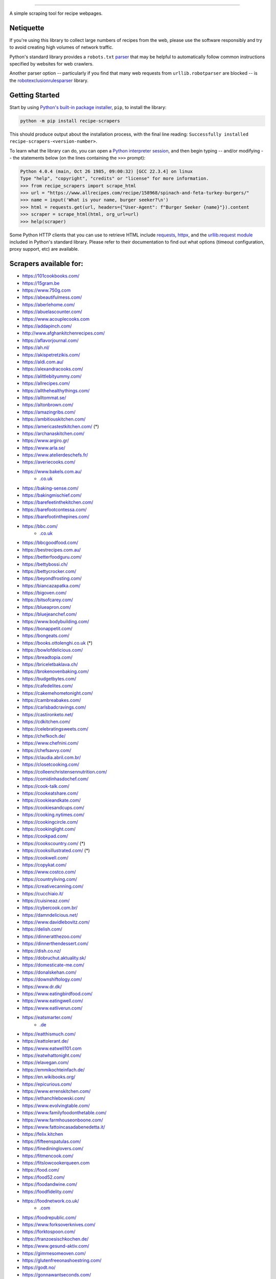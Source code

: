 .. image:: https://img.shields.io/github/stars/hhursev/recipe-scrapers?style=social
    :target: https://github.com/hhursev/recipe-scrapers/
    :alt: Github
.. image:: https://img.shields.io/pypi/v/recipe-scrapers.svg?
    :target: https://pypi.org/project/recipe-scrapers/
    :alt: Version
.. image:: https://img.shields.io/pypi/pyversions/recipe-scrapers
    :target: https://pypi.org/project/recipe-scrapers/
    :alt: PyPI - Python Version
.. image:: https://pepy.tech/badge/recipe-scrapers
    :target: https://pepy.tech/project/recipe-scrapers
    :alt: Downloads
.. image:: https://github.com/hhursev/recipe-scrapers/workflows/unittests/badge.svg?branch=main
    :target: https://github.com/hhursev/recipe-scrapers/actions/
    :alt: GitHub Actions Unittests
.. image:: https://coveralls.io/repos/hhursev/recipe-scraper/badge.svg?branch=main&service=github
    :target: https://coveralls.io/github/hhursev/recipe-scraper?branch=main
    :alt: Coveralls
.. image:: https://img.shields.io/github/license/hhursev/recipe-scrapers?
    :target: https://github.com/hhursev/recipe-scrapers/blob/main/LICENSE
    :alt: License
.. image:: https://app.codacy.com/project/badge/Grade/3ee8da77aaa3475a8085ca22287dea89
    :target: https://app.codacy.com/gh/hhursev/recipe-scrapers/dashboard
    :alt: Codacy Badge


------


A simple scraping tool for recipe webpages.


Netiquette
----------

If you're using this library to collect large numbers of recipes from the web, please use the software responsibly and try to avoid creating high volumes of network traffic.

Python's standard library provides a ``robots.txt`` `parser <https://docs.python.org/3/library/urllib.robotparser.html>`_ that may be helpful to automatically follow common instructions specified by websites for web crawlers.

Another parser option -- particularly if you find that many web requests from ``urllib.robotparser`` are blocked -- is the `robotexclusionrulesparser <https://pypi.org/project/robotexclusionrulesparser/>`_ library.


Getting Started
---------------

Start by using `Python's built-in package installer <https://docs.python.org/3/installing/index.html>`_, ``pip``, to install the library:

.. code:: shell

    python -m pip install recipe-scrapers

This should produce output about the installation process, with the final line reading: ``Successfully installed recipe-scrapers-<version-number>``.

To learn what the library can do, you can open a `Python interpreter session <https://docs.python.org/3/tutorial/interpreter.html>`_, and then begin typing -- and/or modifying -- the statements below (on the lines containing the ``>>>`` prompt):

.. code:: pycon

    Python 4.0.4 (main, Oct 26 1985, 09:00:32) [GCC 22.3.4] on linux
    Type "help", "copyright", "credits" or "license" for more information.
    >>> from recipe_scrapers import scrape_html
    >>> url = "https://www.allrecipes.com/recipe/158968/spinach-and-feta-turkey-burgers/"
    >>> name = input('What is your name, burger seeker?\n')
    >>> html = requests.get(url, headers={"User-Agent": f"Burger Seeker {name}"}).content
    >>> scraper = scrape_html(html, org_url=url)
    >>> help(scraper)

Some Python HTTP clients that you can use to retrieve HTML include `requests`_, `httpx`_, and the `urllib.request module`_ included in Python's standard library.  Please refer to their documentation to find out what options (timeout configuration, proxy support, etc) are available.

.. _requests: https://pypi.org/project/requests/

.. _httpx: https://pypi.org/project/httpx/

.. _urllib.request module: https://docs.python.org/3/library/urllib.request.html


Scrapers available for:
-----------------------

- `https://101cookbooks.com/ <https://101cookbooks.com/>`_
- `https://15gram.be <https://15gram.be>`_
- `https://www.750g.com <https://www.750g.com>`_
- `https://abeautifulmess.com/ <https://abeautifulmess.com/>`_
- `https://aberlehome.com/ <https://aberlehome.com>`_
- `https://abuelascounter.com/ <https://abuelascounter.com>`_
- `https://www.acouplecooks.com <https://acouplecooks.com/>`_
- `https://addapinch.com/ <https://addapinch.com/>`_
- `http://www.afghankitchenrecipes.com/ <http://www.afghankitchenrecipes.com/>`_
- `https://aflavorjournal.com/ <https://aflavorjournal.com/>`_
- `https://ah.nl/ <https://ah.nl/>`_
- `https://akispetretzikis.com/ <https://akispetretzikis.com/>`_
- `https://aldi.com.au/ <https://aldi.com.au/>`_
- `https://alexandracooks.com/ <https://alexandracooks.com/>`_
- `https://alittlebityummy.com/ <https://alittlebityummy.com/>`_
- `https://allrecipes.com/ <https://allrecipes.com/>`_
- `https://allthehealthythings.com/ <https://allthehealthythings.com/>`_
- `https://alltommat.se/ <https://alltommat.se/>`_
- `https://altonbrown.com/ <https://altonbrown.com/>`_
- `https://amazingribs.com/ <https://amazingribs.com/>`_
- `https://ambitiouskitchen.com/ <https://ambitiouskitchen.com>`_
- `https://americastestkitchen.com/ <https://www.americastestkitchen.com>`_ (*)
- `https://archanaskitchen.com/ <https://archanaskitchen.com/>`_
- `https://www.argiro.gr/ <https://www.argiro.gr/>`_
- `https://www.arla.se/ <https://www.arla.se/>`_
- `https://www.atelierdeschefs.fr/ <https://www.atelierdeschefs.fr/>`_
- `https://averiecooks.com/ <https://www.averiecooks.com/>`_
- `https://www.bakels.com.au/ <https://www.bakels.com.au/>`_
    - `.co.uk <https://bakels.co.uk/>`_
- `https://baking-sense.com/ <https://baking-sense.com/>`_
- `https://bakingmischief.com/ <https://bakingmischief.com/>`_
- `https://barefeetinthekitchen.com/ <https://barefeetinthekitchen.com/>`_
- `https://barefootcontessa.com/ <https://barefootcontessa.com>`_
- `https://barefootinthepines.com/ <https://barefootinthepines.com/>`_
- `https://bbc.com/ <https://bbc.com/food/recipes>`_
    - `.co.uk <https://bbc.co.uk/food/recipes>`__
- `https://bbcgoodfood.com/ <https://bbcgoodfood.com>`_
- `https://bestrecipes.com.au/ <https://bestrecipes.com.au>`_
- `https://betterfoodguru.com/ <https://betterfoodguru.com/>`_
- `https://bettybossi.ch/ <https://bettybossi.ch>`_
- `https://bettycrocker.com/ <https://bettycrocker.com>`_
- `https://beyondfrosting.com/ <https://beyondfrosting.com/>`_
- `https://biancazapatka.com/ <https://biancazapatka.com>`_
- `https://bigoven.com/ <https://bigoven.com>`_
- `https://bitsofcarey.com/ <https://bitsofcarey.com/>`_
- `https://blueapron.com/ <https://blueapron.com>`_
- `https://bluejeanchef.com/ <https://bluejeanchef.com/>`_
- `https://www.bodybuilding.com/ <https://www.bodybuilding.com/>`_
- `https://bonappetit.com/ <https://bonappetit.com>`_
- `https://bongeats.com/ <https://bongeats.com/>`_
- `https://books.ottolenghi.co.uk <https://books.ottolenghi.co.uk/>`_ (*)
- `https://bowlofdelicious.com/ <https://bowlofdelicious.com/>`_
- `https://breadtopia.com/ <https://breadtopia.com/>`_
- `https://briceletbaklava.ch/ <https://briceletbaklava.ch/>`_
- `https://brokenovenbaking.com/ <https://brokenovenbaking.com/>`_
- `https://budgetbytes.com/ <https://budgetbytes.com>`_
- `https://cafedelites.com/ <https://cafedelites.com/>`_
- `https://cakemehometonight.com/ <https://cakemehometonight.com/>`_
- `https://cambreabakes.com/ <https://cambreabakes.com/>`_
- `https://carlsbadcravings.com/ <https://carlsbadcravings.com/>`_
- `https://castironketo.net/ <https://castironketo.net/>`_
- `https://cdkitchen.com/ <https://cdkitchen.com/>`_
- `https://celebratingsweets.com/ <https://celebratingsweets.com/>`_
- `https://chefkoch.de/ <https://chefkoch.de>`_
- `https://www.chefnini.com/ <https://www.chefnini.com/>`_
- `https://chefsavvy.com/ <https://chefsavvy.com/>`_
- `https://claudia.abril.com.br/ <https://claudia.abril.com.br>`_
- `https://closetcooking.com/ <https://closetcooking.com>`_
- `https://colleenchristensennutrition.com/ <https://colleenchristensennutrition.com/>`_
- `https://comidinhasdochef.com/ <https://comidinhasdochef.com/>`_
- `https://cook-talk.com/ <https://cook-talk.com/>`_
- `https://cookeatshare.com/ <https://cookeatshare.com/>`_
- `https://cookieandkate.com/ <https://cookieandkate.com/>`_
- `https://cookiesandcups.com/ <https://cookiesandcups.com/>`_
- `https://cooking.nytimes.com/ <https://cooking.nytimes.com>`_
- `https://cookingcircle.com/ <https://cookingcircle.com/>`_
- `https://cookinglight.com/ <https://cookinglight.com/>`_
- `https://cookpad.com/ <https://cookpad.com/>`_
- `https://cookscountry.com/ <https://www.cookscountry.com>`_ (*)
- `https://cooksillustrated.com/ <https://www.cooksillustrated.com>`_ (*)
- `https://cookwell.com/ <https://cookwell.com/>`_
- `https://copykat.com/ <https://copykat.com>`_
- `https://www.costco.com/ <https://www.costco.com>`_
- `https://countryliving.com/ <https://countryliving.com>`_
- `https://creativecanning.com/ <https://creativecanning.com>`_
- `https://cucchiaio.it/ <https://cucchiaio.it>`_
- `https://cuisineaz.com/ <https://cuisineaz.com>`_
- `https://cybercook.com.br/ <https://cybercook.com.br/>`_
- `https://damndelicious.net/ <https://damndelicious.net/>`_
- `https://www.davidlebovitz.com/ <https://www.davidlebovitz.com/>`_
- `https://delish.com/ <https://delish.com>`_
- `https://dinneratthezoo.com/ <https://dinneratthezoo.com>`_
- `https://dinnerthendessert.com/ <https://dinnerthendessert.com/>`_
- `https://dish.co.nz/ <https://dish.co.nz>`_
- `https://dobruchut.aktuality.sk/ <https://dobruchut.aktuality.sk>`_
- `https://domesticate-me.com/ <https://domesticate-me.com/>`_
- `https://donalskehan.com/ <https://donalskehan.com/>`_
- `https://downshiftology.com/ <https://downshiftology.com/>`_
- `https://www.dr.dk/ <https://www.dr.dk/>`_
- `https://www.eatingbirdfood.com/ <https://www.eatingbirdfood.com>`_
- `https://www.eatingwell.com/ <https://www.eatingwell.com>`_
- `https://www.eatliverun.com/ <https://www.eatliverun.com/>`_
- `https://eatsmarter.com/ <https://eatsmarter.com/>`_
    - `.de <https://eatsmarter.de/>`__
- `https://eatthismuch.com/ <https://eatthismuch.com/>`_
- `https://eattolerant.de/ <https://eattolerant.de/>`_
- `https://www.eatwell101.com <https://www.eatwell101.com>`_
- `https://eatwhattonight.com/ <https://eatwhattonight.com/>`_
- `https://elavegan.com/ <https://elavegan.com/>`_
- `https://emmikochteinfach.de/ <https://emmikochteinfach.de/>`_
- `https://en.wikibooks.org/ <https://en.wikibooks.org>`_
- `https://epicurious.com/ <https://epicurious.com>`_
- `https://www.errenskitchen.com/ <https://www.errenskitchen.com/>`_
- `https://ethanchlebowski.com/ <https://ethanchlebowski.com>`_
- `https://www.evolvingtable.com/ <https://www.evolvingtable.com/>`_
- `https://www.familyfoodonthetable.com/ <https://www.familyfoodonthetable.com/>`_
- `https://www.farmhouseonboone.com/ <https://www.farmhouseonboone.com/>`_
- `https://www.fattoincasadabenedetta.it/ <https://www.fattoincasadabenedetta.it/>`_
- `https://felix.kitchen <https://felix.kitchen>`_
- `https://fifteenspatulas.com/ <https://www.fifteenspatulas.com/>`_
- `https://finedininglovers.com/ <https://www.finedininglovers.com>`_
- `https://fitmencook.com/ <https://www.fitmencook.com>`_
- `https://fitslowcookerqueen.com <https://fitslowcookerqueen.com/>`_
- `https://food.com/ <https://www.food.com>`_
- `https://food52.com/ <https://www.food52.com>`_
- `https://foodandwine.com/ <https://www.foodandwine.com>`_
- `https://foodfidelity.com/ <https://foodfidelity.com>`_
- `https://foodnetwork.co.uk/ <https://www.foodnetwork.co.uk>`_
    - `.com <https://www.foodnetwork.com>`__
- `https://foodrepublic.com/ <https://foodrepublic.com>`_
- `https://www.forksoverknives.com/ <https://www.forksoverknives.com/>`_
- `https://forktospoon.com/ <https://forktospoon.com/>`_
- `https://franzoesischkochen.de/ <https://franzoesischkochen.de/>`_
- `https://www.gesund-aktiv.com/ <https://www.gesund-aktiv.com>`_
- `https://gimmesomeoven.com/ <https://www.gimmesomeoven.com/>`_
- `https://glutenfreeonashoestring.com/ <https://glutenfreeonashoestring.com/>`_
- `https://godt.no/ <https://godt.no/>`_
- `https://gonnawantseconds.com/ <https://gonnawantseconds.com>`_
- `https://goodfooddiscoveries.com/ <https://goodfooddiscoveries.com/>`_
- `https://goodhousekeeping.com/ <https://www.goodhousekeeping.com/>`_
- `https://gourmettraveller.com.au/ <https://gourmettraveller.com.au>`_
- `https://www.grandfrais.com/ <https://www.grandfrais.com>`_
- `https://greatbritishchefs.com/ <https://greatbritishchefs.com>`_
- `https://grimgrains.com/ <https://grimgrains.com>`_
- `http://www.grouprecipes.com/ <http://www.grouprecipes.com/>`_
- `https://halfbakedharvest.com/ <https://www.halfbakedharvest.com/>`_
- `https://handletheheat.com/ <https://handletheheat.com/>`_
- `https://www.hassanchef.com/ <https://www.hassanchef.com/>`_
- `https://headbangerskitchen.com/ <https://www.headbangerskitchen.com/>`_
- `https://healthyeating.nhlbi.nih.gov/ <https://healthyeating.nhlbi.nih.gov>`_
- `https://heatherchristo.com/ <https://heatherchristo.com/>`_
- `https://www.heb.com/ <https://www.heb.com/recipe/landing>`_
- `https://hellofresh.com/ <https://hellofresh.com>`_
    - `.at <https://www.hellofresh.at/>`__, `.be <https://www.hellofresh.be/>`__, `.ca <https://www.hellofresh.ca/>`__, `.ch <https://www.hellofresh.ch/>`__, `.co.nz <https://www.hellofresh.co.nz/>`__, `.co.uk <https://hellofresh.co.uk>`__, `.com.au <https://www.hellofresh.com.au/>`__, `.de <https://www.hellofresh.de/>`__, `.dk <https://www.hellofresh.dk/>`__, `.es <https://www.hellofresh.es/>`__, `.fr <https://www.hellofresh.fr/>`__, `.ie <https://www.hellofresh.ie/>`__, `.it <https://www.hellofresh.it/>`__, `.lu <https://www.hellofresh.lu/>`__, `.nl <https://www.hellofresh.nl/>`__, `.no <https://www.hellofresh.no/>`__, `.se <https://www.hellofresh.se/>`__
- `https://www.hersheyland.com/ <https://www.hersheyland.com/>`_
- `https://www.homechef.com/ <https://www.homechef.com/>`_
- `https://hostthetoast.com/ <https://hostthetoast.com/>`_
- `https://hungryhappens.net/ <https://hungryhappens.net/>`_
- `https://www.ica.se/ <https://www.ica.se/>`_
- `https://www.im-worthy.com/ <https://www.im-worthy.com>`_
- `https://inbloombakery.com/ <https://inbloombakery.com/>`_
- `https://indianhealthyrecipes.com <https://www.indianhealthyrecipes.com>`_
- `https://ingoodflavor.com <https://www.ingoodflavor.com>`_
- `https://www.innit.com/ <https://www.innit.com/>`_
- `https://insanelygoodrecipes.com <https://insanelygoodrecipes.com/>`_
- `https://inspiralized.com/ <https://inspiralized.com>`_
- `https://izzycooking.com/ <https://izzycooking.com/>`_
- `https://jamieoliver.com/ <https://jamieoliver.com>`_
- `https://jimcooksfoodgood.com/ <https://jimcooksfoodgood.com/>`_
- `https://www.jocooks.com/ <https://www.jocooks.com>`_
- `https://joshuaweissman.com/ <https://joshuaweissman.com/>`_
- `https://joyfoodsunshine.com/ <https://joyfoodsunshine.com>`_
- `https://joythebaker.com/ <https://joythebaker.com>`_
- `https://juliegoodwin.com.au/ <https://juliegoodwin.com.au>`_
- `https://justataste.com/ <https://justataste.com>`_
- `https://justbento.com/ <https://justbento.com>`_
- `https://www.justonecookbook.com/ <https://www.justonecookbook.com>`_
- `https://kalejunkie.com/ <https://kalejunkie.com/>`_
- `https://kennymcgovern.com/ <https://kennymcgovern.com>`_
- `https://keukenliefde.nl/ <https://keukenliefde.nl>`_
- `https://www.kingarthurbaking.com <https://www.kingarthurbaking.com>`_
- `https://kitchenaid.com.au/ <https://kitchenaid.com.au/blogs/kitchenthusiast/tagged/blog-category-recipes>`_
- `https://www.kitchendreaming.com <https://www.kitchendreaming.com>`_
- `https://www.kitchensanctuary.com/ <https://www.kitchensanctuary.com>`_
- `https://www.kitchenstories.com/ <https://www.kitchenstories.com>`_
- `https://kochbar.de/ <https://kochbar.de>`_
- `https://kochbucher.com/ <https://kochbucher.com/>`_
- `http://koket.se/ <http://koket.se>`_
- `https://kristineskitchenblog.com/ <https://kristineskitchenblog.com>`_
- `https://krollskorner.com/ <https://krollskorner.com/>`_
- `https://kuchnia-domowa.pl/ <https://www.kuchnia-domowa.pl/>`_
- `https://kuchynalidla.sk/ <https://www.kuchynalidla.sk/>`_
- `https://www.kwestiasmaku.com/ <https://www.kwestiasmaku.com/>`_
- `https://www.latelierderoxane.com <https://www.latelierderoxane.com/blog/recettes/>`_
- `https://leanandgreenrecipes.net <https://leanandgreenrecipes.net>`_
- `https://www.lecker.de <https://www.lecker.de/rezepte>`_
- `https://lecremedelacrumb.com/ <https://lecremedelacrumb.com/>`_
- `https://leitesculinaria.com <https://leitesculinaria.com>`_
- `https://lekkerensimpel.com <https://lekkerensimpel.com>`_
- `https://leukerecepten.nl/ <https://www.leukerecepten.nl>`_
- `https://lifestyleofafoodie.com <https://lifestyleofafoodie.com>`_
- `https://littlespicejar.com/ <https://littlespicejar.com>`_
- `https://littlesunnykitchen.com/ <https://littlesunnykitchen.com>`_
- `http://livelytable.com/ <http://livelytable.com/>`_
- `https://lovingitvegan.com/ <https://lovingitvegan.com/>`_
- `https://www.maangchi.com <https://www.maangchi.com>`_
- `https://madensverden.dk/ <https://madensverden.dk/>`_
- `https://madsvin.com/ <https://madsvin.com/>`_
- `https://marmiton.org/ <https://marmiton.org/>`_
- `https://www.marthastewart.com/ <https://www.marthastewart.com/>`_
- `https://matprat.no/ <https://matprat.no/>`_
- `https://www.mccormick.com/ <https://www.mccormick.com/>`_
- `https://meljoulwan.com/ <https://meljoulwan.com/>`_
- `https://www.melskitchencafe.com/ <https://www.melskitchencafe.com/>`_
- `https://www.miljuschka.nl/ <https://www.miljuschka.nl/>`_
- `http://mindmegette.hu/ <http://mindmegette.hu/>`_
- `https://minimalistbaker.com/ <https://minimalistbaker.com/>`_
- `https://ministryofcurry.com/ <https://ministryofcurry.com/>`_
- `https://misya.info/ <https://misya.info>`_
- `https://www.mob.co.uk/ <https://www.mob.co.uk/>`_
- `https://mobkitchen.co.uk/ <https://mobkitchen.co.uk/>`_
- `https://www.modernhoney.com/ <https://www.modernhoney.com/>`_
- `https://www.momontimeout.com/ <https://www.momontimeout.com/>`_
- `https://momswithcrockpots.com/ <https://momswithcrockpots.com>`_
- `http://motherthyme.com/ <http://motherthyme.com/>`_
- `https://www.moulinex.fr/ <https://www.moulinex.fr/>`_
- `https://www.mundodereceitasbimby.com.pt/ <https://www.mundodereceitasbimby.com.pt/>`_
- `https://mybakingaddiction.com/ <https://mybakingaddiction.com>`_
- `https://myjewishlearning.com/ <https://myjewishlearning.com>`_
- `https://mykitchen101.com/ <https://mykitchen101.com>`_
- `https://mykitchen101en.com/ <https://mykitchen101en.com>`_
- `https://mykoreankitchen.com/ <https://mykoreankitchen.com>`_
- `https://www.myplate.gov/ <https://www.myplate.gov/>`_
- `https://myrecipes.com/ <https://myrecipes.com>`_
- `https://myvegetarianroots.com/ <https://myvegetarianroots.com/>`_
- `https://www.nhs.uk/healthier-families/ <https://www.nhs.uk/healthier-families/>`_
- `https://nibbledish.com/ <https://nibbledish.com>`_
- `https://norecipes.com/ <https://norecipes.com/>`_
- `https://nosalty.hu/ <https://nosalty.hu/>`_
- `https://www.notenoughcinnamon.com/ <https://www.notenoughcinnamon.com/>`_
- `https://nourishedbynutrition.com/ <https://nourishedbynutrition.com/>`_
- `https://www.nrk.no/ <https://www.nrk.no/>`_
- `https://www.number-2-pencil.com/ <https://www.number-2-pencil.com/>`_
- `https://nutritionbynathalie.com/blog <https://nutritionbynathalie.com/blog>`_
- `https://nutritionfacts.org/ <https://nutritionfacts.org/>`_
- `https://ohsheglows.com/ <https://ohsheglows.com>`_
- `https://omnivorescookbook.com <https://omnivorescookbook.com>`_
- `https://www.onceuponachef.com <https://www.onceuponachef.com>`_
- `https://onesweetappetite.com/ <https://onesweetappetite.com>`_
- `https://owen-han.com/ <https://owen-han.com>`_
- `https://www.paleorunningmomma.com/ <https://www.paleorunningmomma.com>`_
- `https://www.panelinha.com.br/ <https://www.panelinha.com.br>`_
- `https://paninihappy.com/ <https://paninihappy.com>`_
- `https://www.peelwithzeal.com/ <https://www.peelwithzeal.com/>`_
- `https://www.persnicketyplates.com/ <https://www.persnicketyplates.com/>`_
- `https://www.pickuplimes.com/ <https://www.pickuplimes.com/>`_
- `https://pinchofyum.com/ <https://pinchofyum.com/>`_
- `https://www.pingodoce.pt/ <https://www.pingodoce.pt>`_
- `https://pinkowlkitchen.com/ <https://pinkowlkitchen.com/>`_
- `https://www.platingpixels.com/ <https://www.platingpixels.com/>`_
- `https://plowingthroughlife.com/ <https://plowingthroughlife.com/>`_
- `https://popsugar.com/ <https://popsugar.com>`_
- `https://potatorolls.com/ <https://potatorolls.com/>`_
- `https://practicalselfreliance.com/ <https://practicalselfreliance.com>`_
- `https://pressureluckcooking.com/ <https://pressureluckcooking.com/>`_
- `https://www.primaledgehealth.com/ <https://www.primaledgehealth.com/>`_
- `https://www.projectgezond.nl/ <https://www.projectgezond.nl/>`_
- `https://przepisy.pl/ <https://przepisy.pl>`_
- `https://purelypope.com/ <https://purelypope.com>`_
- `https://purplecarrot.com/ <https://purplecarrot.com>`_
- `https://quitoque.fr/ <https://quitoque.fr>`_
- `https://rachlmansfield.com/ <https://rachlmansfield.com>`_
- `https://rainbowplantlife.com/ <https://rainbowplantlife.com/>`_
- `https://realfood.tesco.com/ <https://realfood.tesco.com>`_
- `https://realsimple.com/ <https://www.realsimple.com>`_
- `https://receitas.globo.com/ <https://www.receitas.globo.com/>`_
- `https://receitas.ig.com.br/ <https://receitas.ig.com.br>`_
- `https://www.receitasnestle.com.br <https://www.receitasnestle.com.br>`_
- `https://recept.se/ <https://recept.se/>`_
- `https://receptyprevas.sk/ <https://receptyprevas.sk/>`_
- `https://www.recipegirl.com/ <https://www.recipegirl.com/>`_
- `https://reciperunner.com/ <https://www.reciperunner.com>`_
- `https://recipes.farmhousedelivery.com/ <https://recipes.farmhousedelivery.com/>`_
- `https://recipes.timesofindia.com/ <https://recipes.timesofindia.com/>`_
- `https://recipetineats.com/ <https://www.recipetineats.com/>`_
- `https://redhousespice.com/ <https://redhousespice.com/>`_
- `https://reishunger.de/ <https://www.reishunger.de/>`_
- `https://rewe.de/ <https://www.rewe.de>`_
- `https://rezeptwelt.de/ <https://rezeptwelt.de>`_
- `https://ricetta.it/ <https://ricetta.it>`_
- `https://ricette.giallozafferano.it/ <https://ricette.giallozafferano.it>`_
- `https://www.ricetteperbimby.it/ <https://www.ricetteperbimby.it/>`_
- `https://rosannapansino.com <https://rosannapansino.com>`_
- `https://rutgerbakt.nl/ <https://rutgerbakt.nl/>`_
- `https://www.saboresajinomoto.com.br/ <https://www.saboresajinomoto.com.br/>`_
- `https://sallys-blog.de <https://sallys-blog.de/>`_
- `https://sallysbakingaddiction.com <https://sallysbakingaddiction.com/>`_
- `https://saltpepperskillet.com/ <https://saltpepperskillet.com/>`_
- `https://sandwichtribunal.com/ <https://sandwichtribunal.com/>`_
- `https://www.saveur.com/ <https://www.saveur.com/>`_
- `https://www.savorynothings.com/ <https://www.savorynothings.com/>`_
- `https://seriouseats.com/ <https://seriouseats.com>`_
- `https://simple-veganista.com/ <https://simple-veganista.com/>`_
- `https://simply-cookit.com/ <https://simply-cookit.com>`_
- `https://simplyquinoa.com/ <https://simplyquinoa.com>`_
- `https://simplyrecipes.com/ <https://simplyrecipes.com>`_
- `https://simplywhisked.com/ <https://simplywhisked.com>`_
- `https://skinnytaste.com/ <https://www.skinnytaste.com>`_
- `https://smulweb.nl/ <https://smulweb.nl>`_
- `https://sobors.hu/ <https://sobors.hu>`_
- `https://www.southerncastiron.com/ <https://www.southerncastiron.com>`_
- `https://southernliving.com/ <https://southernliving.com/>`_
- `https://spainonafork.com/ <https://spainonafork.com/>`_
- `https://spendwithpennies.com/ <https://spendwithpennies.com/>`_
- `https://www.springlane.de <https://www.springlane.de>`_
- `https://www.staysnatched.com/ <https://www.staysnatched.com/>`_
- `https://steamykitchen.com/ <https://steamykitchen.com>`_
- `https://streetkitchen.hu/ <https://streetkitchen.hu>`_
- `https://www.strongrfastr.com <https://www.strongrfastr.com>`_
- `https://sunbasket.com/ <https://sunbasket.com>`_
- `https://sundpaabudget.dk/ <https://sundpaabudget.dk>`_
- `https://www.sunset.com/ <https://www.sunset.com/>`_
- `https://sweetcsdesigns.com/ <https://www.sweetcsdesigns.com/>`_
- `https://sweetpeasandsaffron.com/ <https://sweetpeasandsaffron.com/>`_
- `https://www.taste.com.au/ <https://www.taste.com.au/>`_
- `https://www.tasteatlas.com/ <https://www.tasteatlas.com/>`_
- `https://tasteofhome.com <https://tasteofhome.com>`_
- `https://tastesbetterfromscratch.com <https://tastesbetterfromscratch.com>`_
- `https://tastesoflizzyt.com <https://tastesoflizzyt.com>`_
- `https://tasty.co <https://tasty.co>`_
- `https://tastykitchen.com/ <https://tastykitchen.com>`_
- `https://theclevercarrot.com/ <https://theclevercarrot.com>`_
- `https://www.thecookierookie.com/ <https://www.thecookierookie.com/>`_
- `https://thecookingguy.com/ <https://thecookingguy.com>`_
- `https://thefoodietakesflight.com/ <https://thefoodietakesflight.com/>`_
- `https://theglutenfreeaustrian.com/ <https://theglutenfreeaustrian.com/>`_
- `https://thehappyfoodie.co.uk/ <https://thehappyfoodie.co.uk>`_
- `https://thekitchencommunity.org/ <https://thekitchencommunity.org/>`_
- `https://www.thekitchenmagpie.com/ <https://www.thekitchenmagpie.com>`_
- `https://thekitchn.com/ <https://thekitchn.com/>`_
- `https://theloopywhisk.com/ <https://theloopywhisk.com/>`_
- `https://www.themagicalslowcooker.com/ <https://www.themagicalslowcooker.com/>`_
- `https://themodernproper.com/ <https://themodernproper.com/>`_
- `https://www.thepalatablelife.com <https://www.thepalatablelife.com/>`_
- `https://thepioneerwoman.com/ <https://thepioneerwoman.com>`_
- `https://therecipecritic.com/ <https://therecipecritic.com>`_
- `https://thesaltymarshmallow.com/ <https://thesaltymarshmallow.com/>`_
- `https://thespruceeats.com/ <https://thespruceeats.com/>`_
- `https://thevintagemixer.com/ <https://thevintagemixer.com>`_
- `https://thewoksoflife.com/ <https://thewoksoflife.com/>`_
- `https://thinlicious.com/ <https://thinlicious.com/>`_
- `https://tidymom.net <https://tidymom.net>`_
- `https://tine.no/ <https://tine.no>`_
- `https://tofoo.co.uk <https://tofoo.co.uk>`_
- `https://tudogostoso.com.br/ <https://www.tudogostoso.com.br/>`_
- `https://twopeasandtheirpod.com/ <http://twopeasandtheirpod.com>`_
- `https://uitpaulineskeuken.nl/ <https://uitpaulineskeuken.nl>`_
- `https://unsophisticook.com/ <https://unsophisticook.com/>`_
- `https://usapears.org/ <https://usapears.org>`_
- `https://www.valdemarsro.dk/ <https://www.valdemarsro.dk/>`_
- `https://vanillaandbean.com/ <https://vanillaandbean.com>`_
- `https://varecha.pravda.sk/ <https://varecha.pravda.sk>`_
- `https://www.vegetarbloggen.no/ <https://www.vegetarbloggen.no/>`_
- `https://vegolosi.it/ <https://vegolosi.it>`_
- `https://vegrecipesofindia.com/ <https://www.vegrecipesofindia.com/>`_
- `https://www.waitrose.com/ <https://www.waitrose.com/>`_
- `https://watchwhatueat.com/ <https://watchwhatueat.com/>`_
- `https://wearenotmartha.com/ <https://wearenotmartha.com/>`_
- `https://www.weightwatchers.com/ <https://www.weightwatchers.com/>`_ (*)
- `https://www.wellplated.com/ <https://www.wellplated.com/>`_
- `https://whatsgabycooking.com/ <https://whatsgabycooking.com>`_
- `https://whole30.com/ <https://whole30.com/>`_
- `https://www.wholefoodsmarket.com/ <https://www.wholefoodsmarket.com/>`_
    - `.co.uk <https://www.wholefoodsmarket.co.uk/>`__
- `https://www.williams-sonoma.com/ <https://www.williams-sonoma.com/>`_
- `https://womensweeklyfood.com.au/ <https://womensweeklyfood.com.au/>`_
- `https://woop.co.nz/ <https://woop.co.nz/>`_
- `https://yemek.com/ <https://yemek.com>`_
- `https://yummly.com/ <https://yummly.com>`_ (*)
- `https://www.zaubertopf.de <https://www.zaubertopf.de>`_
- `https://zeit.de/ (wochenmarkt) <https://www.zeit.de/zeit-magazin/wochenmarkt/index>`_
- `https://zenbelly.com/ <https://zenbelly.com>`_

(*) offline saved files only


Contribute
----------

If you spot a design change (or something else) that makes the scraper unable to work for a given site - please fire an issue asap.

If you are programmer PRs with fixes are warmly welcomed and acknowledged with a virtual beer. You can find documentation on how to develop scrapers `here <https://github.com/hhursev/recipe-scrapers/blob/main/docs/README.md>`__.


If you want a scraper for a new site added
------------------------------------------

- Open an `Issue <https://github.com/hhursev/recipe-scraper/issues/new>`_ providing us the site name, as well as a recipe link from it.
- You are a developer and want to code the scraper on your own:

  - If `Schema is available <#faq>`_ on the site - `you can go like this. <https://github.com/hhursev/recipe-scrapers/pull/176>`_
  - Otherwise, scrape the HTML - `like this <https://github.com/hhursev/recipe-scrapers/commit/ffee963d04>`_
  - Generating a new scraper class:

    .. code:: shell

        python generate.py <ClassName> <URL>

    - **ClassName**: The name of the new scraper class.
    - **URL**: The URL of an example recipe from the target site. The content will be stored in ``test_data`` to be used with the test class.

    You can find a more detailed guide `here <https://github.com/hhursev/recipe-scrapers/blob/main/docs/how-to-develop-scraper.md>`__.


For Devs / Contribute
---------------------

Assuming you have ``>=python3.9`` installed, navigate to the directory where you want this project to live in and drop these lines

.. code:: shell

    git clone git@github.com:hhursev/recipe-scrapers.git &&
    cd recipe-scrapers &&
    python -m venv .venv &&
    source .venv/bin/activate &&
    python -m pip install --upgrade pip &&
    pip install -e .[dev] &&
    pip install pre-commit &&
    pre-commit install &&
    python -m unittest

In case you want to run a single unittest for a newly developed scraper

.. code:: shell

    python -m unittest -k <test_file_name>


FAQ
---
**What if the recipe site I want to extract information from is not listed above?**

You can give it a try with the ``wild_mode`` option!

If there is Schema/Recipe available it will work just fine.

.. code:: python

    url = 'https://www.feastingathome.com/tomato-risotto/'
    name = input('What is your name, risotto sampler?\n')
    html = requests.get(url, headers={"User-Agent": f"Risotto Sampler {name}"}).content
    scraper = scrape_html(html, org_url=url, wild_mode=True)

    scraper.host()
    scraper.title()
    scraper.total_time()
    scraper.image()
    scraper.ingredients()
    scraper.ingredient_groups()
    scraper.instructions()
    scraper.instructions_list()
    scraper.yields()
    scraper.to_json()
    scraper.links()
    scraper.nutrients()  # not always available
    scraper.canonical_url()  # not always available
    scraper.equipment()  # not always available
    scraper.cooking_method()  # not always available
    scraper.keywords()  # not always available
    scraper.dietary_restrictions() # not always available

Notes:

- ``scraper.links()`` returns a list of dictionaries containing all of the <a> tag attributes. The attribute names are the dictionary keys.


**How do I know if a website has a Recipe Schema?**

Run in python shell:

.. code:: pycon

    Python 4.0.4 (main, Oct 26 1985, 09:00:32) [GCC 22.3.4] on linux
    Type "help", "copyright", "credits" or "license" for more information.
    >>> from recipe_scrapers import scrape_html
    >>> scraper = scrape_html(html=None, org_url='<url of a recipe from the site>', online=True, wild_mode=True)
    >>> # if no error is raised - there's schema available:
    >>> scraper.title()
    >>> scraper.instructions()  # etc.


Special thanks to:
------------------

All the `contributors that helped improving <https://github.com/hhursev/recipe-scrapers/graphs/contributors>`_  the package. You are awesome!

.. image:: https://contrib.rocks/image?repo=hhursev/recipe-scrapers
   :target: https://github.com/hhursev/recipe-scrapers/graphs/contributors


Test Data Notice
---------------

All content in ``tests/test_data/`` is used for limited, non-commercial testing purposes and belongs to their respective copyright holders. See the ``tests/test_data/LICENSE.md`` for details. If you're a copyright holder with concerns, you can open an issue or contact us privately via the email in our PyPI page.


Extra:
------
| You want to gather recipes data?
| You have an idea you want to implement?
| Check out `our "Share a project" wall <https://github.com/hhursev/recipe-scrapers/issues/9>`_ - it may save you time and spark ideas!
